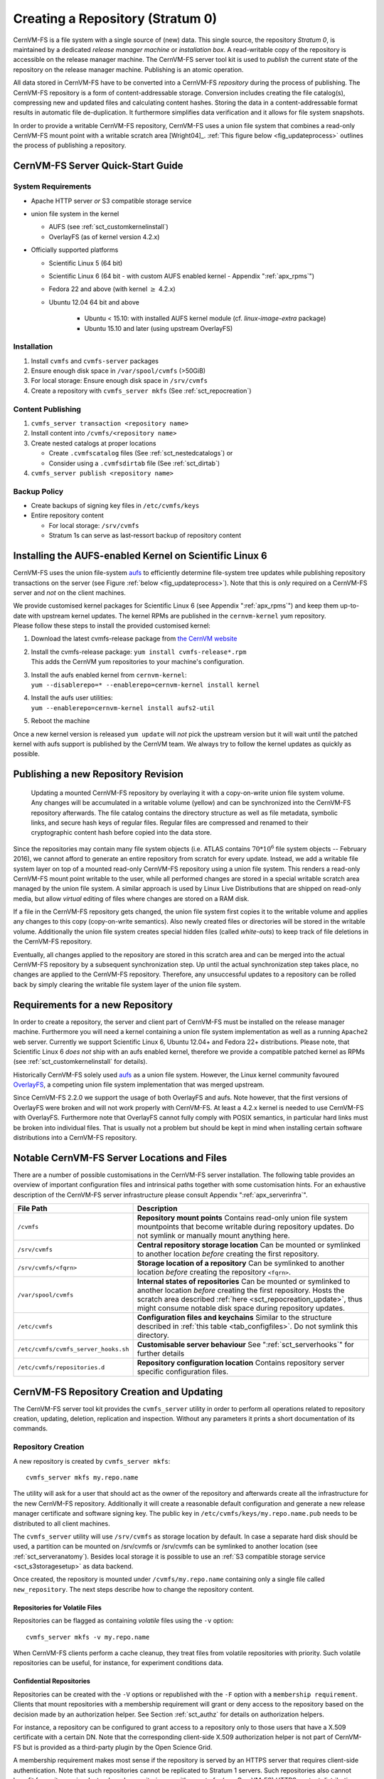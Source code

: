 Creating a Repository (Stratum 0)
=================================

CernVM-FS is a file system with a single source of (new) data. This
single source, the repository *Stratum 0*, is maintained by a dedicated
*release manager machine* or *installation box*. A read-writable copy of
the repository is accessible on the release manager machine. The
CernVM-FS server tool kit is used to *publish* the current state of the
repository on the release manager machine. Publishing is an atomic
operation.

All data stored in CernVM-FS have to be converted into a
CernVM-FS *repository* during the process of publishing. The
CernVM-FS repository is a form of content-addressable storage.
Conversion includes creating the file catalog(s), compressing new and
updated files and calculating content hashes. Storing the data in a
content-addressable format results in automatic file de-duplication. It
furthermore simplifies data verification and it allows for file system
snapshots.

In order to provide a writable CernVM-FS repository, CernVM-FS uses a union
file system that combines a read-only CernVM-FS mount point with a writable
scratch area [Wright04]_. :ref:`This figure below <fig_updateprocess>` outlines
the process of publishing a repository.

CernVM-FS Server Quick-Start Guide
----------------------------------

System Requirements
~~~~~~~~~~~~~~~~~~~

-  Apache HTTP server *or* S3 compatible storage service

-  union file system in the kernel

   - AUFS (see :ref:`sct_customkernelinstall`)

   - OverlayFS (as of kernel version 4.2.x)

-  Officially supported platforms

   -  Scientific Linux 5 (64 bit)

   -  Scientific Linux 6 (64 bit - with custom AUFS enabled kernel -
      Appendix ":ref:`apx_rpms`")

   -  Fedora 22 and above (with kernel :math:`\ge` 4.2.x)

   -  Ubuntu 12.04 64 bit and above

       - Ubuntu < 15.10: with installed AUFS kernel module
         (cf. `linux-image-extra` package)

       - Ubuntu 15.10 and later (using upstream OverlayFS)

Installation
~~~~~~~~~~~~

#. Install ``cvmfs`` and ``cvmfs-server`` packages

#. Ensure enough disk space in ``/var/spool/cvmfs`` (>50GiB)

#. For local storage: Ensure enough disk space in ``/srv/cvmfs``

#. Create a repository with ``cvmfs_server mkfs`` (See :ref:`sct_repocreation`)

Content Publishing
~~~~~~~~~~~~~~~~~~

#. ``cvmfs_server transaction <repository name>``

#. Install content into ``/cvmfs/<repository name>``

#. Create nested catalogs at proper locations

   -  Create ``.cvmfscatalog`` files (See :ref:`sct_nestedcatalogs`)
      or

   -  Consider using a ``.cvmfsdirtab`` file (See :ref:`sct_dirtab`)

#. ``cvmfs_server publish <repository name>``

Backup Policy
~~~~~~~~~~~~~

-  Create backups of signing key files in ``/etc/cvmfs/keys``

-  Entire repository content

   -  For local storage: ``/srv/cvmfs``

   -  Stratum 1s can serve as last-ressort backup of repository content

.. _sct_customkernelinstall:

Installing the AUFS-enabled Kernel on Scientific Linux 6
--------------------------------------------------------

CernVM-FS uses the union file-system `aufs
<http://aufs.sourceforge.net>`_ to efficiently determine file-system
tree updates while publishing repository transactions on the server
(see Figure :ref:`below <fig_updateprocess>`). Note that this is
*only* required on a CernVM-FS server and *not* on the client
machines.

| We provide customised kernel packages for Scientific Linux 6 (see
  Appendix ":ref:`apx_rpms`") and keep them up-to-date with upstream kernel
  updates. The kernel RPMs are published in the ``cernvm-kernel`` yum
  repository.
| Please follow these steps to install the provided customised kernel:

#. Download the latest cvmfs-release package from `the CernVM website
   <https://cernvm.cern.ch/portal/filesystem/downloads>`_

#. | Install the cvmfs-release package:
     ``yum install cvmfs-release*.rpm``
   | This adds the CernVM yum repositories to your machine's
     configuration.

#. | Install the aufs enabled kernel from ``cernvm-kernel``:
   | ``yum --disablerepo=* --enablerepo=cernvm-kernel install kernel``

#. | Install the aufs user utilities:
   | ``yum --enablerepo=cernvm-kernel install aufs2-util``

#. Reboot the machine

Once a new kernel version is released ``yum update`` will *not* pick the
upstream version but it will wait until the patched kernel with
aufs support is published by the CernVM team. We always try to follow
the kernel updates as quickly as possible.

.. _sct_publish_revision:

Publishing a new Repository Revision
------------------------------------

.. _fig_updateprocess:

.. figure:: _static/update_process.svg
   :alt: CernVM-FS server schematic update overview

   Updating a mounted CernVM-FS repository by overlaying it with a
   copy-on-write union file system volume. Any changes will be
   accumulated in a writable volume (yellow) and can be synchronized
   into the CernVM-FS repository afterwards. The file catalog contains
   the directory structure as well as file metadata, symbolic links, and
   secure hash keys of regular files. Regular files are compressed and
   renamed to their cryptographic content hash before copied into the
   data store.

Since the repositories may contain many file system objects (i.e. ATLAS
contains :math:`70 * 10^6` file system objects -- February 2016), we
cannot afford to generate an entire repository from scratch for every
update. Instead, we add a writable file system layer on top of a mounted
read-only CernVM-FS repository using a union file system.
This renders a read-only CernVM-FS mount point writable to the user,
while all performed changes are stored in a special writable scratch
area managed by the union file system. A similar approach is used by Linux
Live Distributions that are shipped on read-only media, but allow *virtual*
editing of files where changes are stored on a RAM disk.

If a file in the CernVM-FS repository gets changed, the union file system
first copies it to the writable volume and applies any changes to this copy
(copy-on-write semantics). Also newly created files or directories will be
stored in the writable volume. Additionally the union file system creates
special hidden files (called *white-outs*) to keep track of file
deletions in the CernVM-FS repository.

Eventually, all changes applied to the repository are stored in this
scratch area and can be merged into the actual CernVM-FS repository by a
subsequent synchronization step. Up until the actual synchronization
step takes place, no changes are applied to the CernVM-FS repository.
Therefore, any unsuccessful updates to a repository can be rolled back
by simply clearing the writable file system layer of the union file system.

.. _sct_reporequirements:

Requirements for a new Repository
---------------------------------

In order to create a repository, the server and client part of
CernVM-FS must be installed on the release manager machine. Furthermore
you will need a kernel containing a union file system implementation as
well as a running ``Apache2`` web server. Currently we support Scientific
Linux 6, Ubuntu 12.04+ and Fedora 22+ distributions. Please note, that
Scientific Linux 6 *does not* ship with an aufs enabled kernel, therefore
we provide a compatible patched kernel as RPMs (see
:ref:`sct_customkernelinstall` for details).

Historically CernVM-FS solely used `aufs <http://aufs.sourceforge.net>`_
as a union file system. However, the Linux kernel community favoured `OverlayFS
<https://www.kernel.org/doc/Documentation/filesystems/overlayfs.txt>`_, a
competing union file system implementation that was merged upstream.

Since CernVM-FS 2.2.0 we support the usage of both OverlayFS and aufs.
Note however, that the first versions of OverlayFS were broken and will not
work properly with CernVM-FS. At least a 4.2.x kernel is needed to use
CernVM-FS with OverlayFS. Furthermore note that OverlayFS cannot fully comply
with POSIX semantics, in particular hard links must be broken into individual
files. That is usually not a problem but should be kept in mind when installing
certain software distributions into a CernVM-FS repository.

.. _sct_serveranatomy:

Notable CernVM-FS Server Locations and Files
--------------------------------------------

There are a number of possible customisations in the CernVM-FS server
installation. The following table provides an overview of important
configuration files and intrinsical paths together with some
customisation hints. For an exhaustive description of the
CernVM-FS server infrastructure please consult
Appendix ":ref:`apx_serverinfra`".

======================================== =======================================
**File Path**                            **Description**
======================================== =======================================
  ``/cvmfs``                             **Repository mount points**
                                         Contains read-only union file system
                                         mountpoints that become writable during
                                         repository updates. Do not symlink or
                                         manually mount anything here.

  ``/srv/cvmfs``                         **Central repository storage location**
                                         Can be mounted or symlinked to another
                                         location *before* creating the first
                                         repository.

  ``/srv/cvmfs/<fqrn>``                  **Storage location of a repository**
                                         Can be symlinked to another location
                                         *before* creating the repository
                                         ``<fqrn>``.

  ``/var/spool/cvmfs``                   **Internal states of repositories**
                                         Can be mounted or symlinked to another
                                         location *before* creating the first
                                         repository.
                                         Hosts the scratch area described
                                         :ref:`here <sct_repocreation_update>`,
                                         thus might consume notable disk space
                                         during repository updates.

  ``/etc/cvmfs``                         **Configuration files and keychains**
                                         Similar to the structure described in
                                         :ref:`this table <tab_configfiles>`. Do
                                         not symlink this directory.

  ``/etc/cvmfs/cvmfs_server_hooks.sh``   **Customisable server behaviour**
                                         See ":ref:`sct_serverhooks`" for
                                         further details

  ``/etc/cvmfs/repositories.d``          **Repository configuration location**
                                         Contains repository server specific
                                         configuration files.
======================================== =======================================


.. _sct_repocreation_update:

CernVM-FS Repository Creation and Updating
------------------------------------------

The CernVM-FS server tool kit provides the ``cvmfs_server`` utility in
order to perform all operations related to repository creation,
updating, deletion, replication and inspection. Without any parameters
it prints a short documentation of its commands.

.. _sct_repocreation:

Repository Creation
~~~~~~~~~~~~~~~~~~~

A new repository is created by ``cvmfs_server mkfs``:

::

      cvmfs_server mkfs my.repo.name

The utility will ask for a user that should act as the owner of the
repository and afterwards create all the infrastructure for the new
CernVM-FS repository. Additionally it will create a reasonable default
configuration and generate a new release manager certificate and
software signing key. The public key in
``/etc/cvmfs/keys/my.repo.name.pub`` needs to be distributed to all
client machines.

The ``cvmfs_server`` utility will use ``/srv/cvmfs`` as storage location
by default. In case a separate hard disk should be used, a partition can
be mounted on /srv/cvmfs or /srv/cvmfs can be symlinked to another
location (see :ref:`sct_serveranatomy`). Besides local storage it is
possible to use an :ref:`S3 compatible storage service <sct_s3storagesetup>`
as data backend.

Once created, the repository is mounted under ``/cvmfs/my.repo.name``
containing only a single file called ``new_repository``. The next steps
describe how to change the repository content.

Repositories for Volatile Files
^^^^^^^^^^^^^^^^^^^^^^^^^^^^^^^

Repositories can be flagged as containing *volatile* files using the
``-v`` option:

::

      cvmfs_server mkfs -v my.repo.name

When CernVM-FS clients perform a cache cleanup, they treat files from
volatile repositories with priority. Such volatile repositories can be
useful, for instance, for experiment conditions data.

.. _sct_s3storagesetup:


Confidential Repositories
^^^^^^^^^^^^^^^^^^^^^^^^^

Repositories can be created with the ``-V`` options or republished with the
``-F`` option with a ``membership requirement``.  Clients that mount
repositories with a membership requirement will grant or deny access to the
repository based on the decision made by an authorization helper.  See
Section :ref:`sct_authz` for details on authorization helpers.

For instance, a repository can be configured to grant access to a repository
only to those users that have a X.509 certificate with a certain DN.  Note that
the corresponding client-side X.509 authorization helper is not part of
CernVM-FS but is provided as a third-party plugin by the Open Science Grid.

A membership requirement makes most sense if the repository is served by an
HTTPS server that requires client-side authentication.  Note that such
repositories cannot be replicated to Stratum 1 servers.  Such repositories also
cannot benefit from site proxies.  Instead, such repositories are either part
of a (non CernVM-FS) HTTPS content distribution network or they might be
installed for a small number of users that, for example, require access to
licensed software.


S3 Compatible Storage Systems
^^^^^^^^^^^^^^^^^^^^^^^^^^^^^

CernVM-FS can store files directly to S3 compatible storage systems,
such as Amazon S3, Huawei UDS and OpenStack SWIFT. The S3 storage
settings are given as parameters to ``cvmfs_server mkfs`` or
``cvmfs_server add-replica``:

::

      cvmfs_server mkfs -s /etc/cvmfs/.../mys3.conf \
        -w http://s3.amazonaws.com/mybucket-1-1 my.repo.name

The file "mys3.conf" contains the S3 settings (see :ref: `table below
<tab_s3confparameters>`). The "-w" option is used define the S3 server URL,
e.g. http://localhost:3128, which is used for accessing the repository's
backend storage on S3. Note that this URL can be different than the S3 server
address that is used for uploads, e.g. if a proxy server is deployed in front
of the server. Note that the buckets need to exist before the repository is
created. In the example above, a single bucket ``mybucket-1-1`` needs to be
created beforehand.

.. _tab_s3confparameters:

=============================================== ===========================================
**Parameter**                                   **Meaning**
=============================================== ===========================================
``CVMFS_S3_ACCOUNTS``                           Number of S3 accounts to be used, e.g. 1.
                                                With some S3 servers use of multiple
                                                accounts can increase the upload speed
                                                significantly
``CVMFS_S3_ACCESS_KEY``                         S3 account access key(s) separated with
                                                ``:``, e.g. KEY-A:KEY-B:...
``CVMFS_S3_SECRET_KEY``                         S3 account secret key(s) separated with
                                                ``:``, e.g. KEY-A:KEY-B:...
``CVMFS_S3_BUCKETS_PER_ACCOUNT``                S3 buckets used per account, e.g. 1. With
                                                some S3 servers use of multiple buckets can
                                                increase the upload speed significantly
``CVMFS_S3_HOST``                               S3 server hostname, e.g. s3.amazonaws.com
``CVMFS_S3_BUCKET``                             S3 bucket base name. Account and bucket
                                                index are appended to the bucket base name.
                                                If you use just one account and one bucket,
                                                e.g. named ``mybucket``, then you need to
                                                create only one bucket called
                                                ``mybucket-1-1``
``CVMFS_S3_MAX_NUMBER_OF_PARALLEL_CONNECTIONS`` Number of parallel uploads to the S3
                                                server, e.g. 400
=============================================== ===========================================

In addition, if the S3 backend is configured to use multiple accounts or
buckets, a proxy server is needed to map HTTP requests to correct
buckets. This mapping is needed because CernVM-FS does not support
buckets but assumes that all files are stored in a flat namespace. The
recommendation is to use a Squid proxy server (version
:math:`\geq 3.1.10`). The squid.conf can look like this:

::

    http_access allow all
    http_port 127.0.0.1:3128 intercept
    cache_peer swift.cern.ch parent 80 0 no-query originserver
    url_rewrite_program /usr/bin/s3_squid_rewrite.py
    cache deny all

The bucket mapping logic is implemented in ``s3_squid_rewrite.py`` file.
This script is not provided by CernVM-FS but needs to be written by the
repository owner (the CernVM-FS Git repository `contains an example
<https://github.com/cvmfs/cvmfs/blob/devel/add-ons/s3rewrite.py>`_). The script
needs to read requests from stdin and write mapped URLs to stdout, for instance:

::

    in: http://localhost:3128/data/.cvmfswhitelist
    out: http://swift.cern.ch/cernbucket-9-91/data/.cvmfswhitelist

.. _sct_repoupdate:

Repository Update
~~~~~~~~~~~~~~~~~

Typically a repository publisher does the following steps in order to
create a new revision of a repository:

#. Run ``cvmfs_server transaction`` to switch to a copy-on-write enabled
   CernVM-FS volume

#. Make the necessary changes to the repository, add new directories,
   patch certain binaries, ...

#. Test the software installation

#. Do one of the following:

   -  Run ``cvmfs_server publish`` to finalize the new repository
      revision *or*

   -  Run ``cvmfs_server abort`` to clear all changes and start over
      again

CernVM-FS supports having more than one repository on a single server
machine. In case of a multi-repository host, the target repository of a
command needs to be given as a parameter when running the
``cvmfs_server`` utility. The ``cvmfs_server resign`` command should run
every 30 days to update the signatures of the repository. Most
``cvmfs_server`` commands allow for wildcards to do manipulations on
more than one repository at once, ``cvmfs_server migrate *.cern.ch``
would migrate all present repositories ending with ``.cern.ch``.

Variant Symlinks
~~~~~~~~~~~~~~~~

It may be convenient to have a symlink in the repository resolve
based on the CVMFS client configuration; this is called a *variant symlink*.
For example, in the ``oasis.opensciencegrid.org`` repository, the OSG provides a
default set of CAs at ``/cvmfs/oasis.opensciencegrid.org/mis/certificates``
but would like to give the sysadmin the ability to override this with their
own set of CA certificates.

To setup a variant symlink in your repository, create a symlink as follows
inside a repository transaction:

::

      ln -s '$(OSG_CERTIFICATES)' /cvmfs/oasis.opensciencegrid.org/mis/certificates
      
Here, the ``certificates`` symlink will evaluate to the value of the ``OSG_CERTIFICATES``
configuration variable in the client.  If ``OSG_CERTIFICATES`` is not provided, the
symlink resolution will be an empty string.  To provide a server-side default value,
you can instead do:

::

      ln -s '$(OSG_CERTIFICATES:-/cvmfs/oasis.opensciencegrid.org/mis/certificates-real)' /cvmfs/oasis.opensciencegrid.org/mis/certificates

Here, the symlink will evaluate to ``/cvmfs/oasis.opensciencegrid.org/mis/certificates-real``
by default unless the sysadmin sets ``OSG_CERTIFICATES`` in a configuration file (such as
``/etc/cvmfs/config.d/oasis.opensciencegrid.org.local``.

Repository Import
~~~~~~~~~~~~~~~~~

The CernVM-FS server tools support the import of a CernVM-FS file storage
together with its corresponding signing keychain. The import functionality is
useful to bootstrap a release manager machine for a given file storage.

``cvmfs_server import`` works similar to ``cvmfs_server mkfs`` (described in
:ref:`sct_repocreation`) except it uses the provided data storage instead of
creating a fresh (and empty) storage. In case of a CernVM-FS 2.0 file storage
``cvmfs_server import`` also takes care of the file catalog migration into the
latest catalog schema (see :ref:`sct_legacyrepoimport` for details).

During the import it might be necessary to resign the repository's whitelist.
Usually because the whitelist's expiry date has exceeded. This operations
requires the corresponding masterkey to be available in `/etc/cvmfs/keys`.
Resigning is enabled by adding ``-r`` to ``cvmfs_server import``.

An import can either use a provided repository keychain placed into
`/etc/cvmfs/keys` or generate a fresh repository key and certificate for the
imported repository. The latter case requires an update of the repository's
whitelist to incorporate the newly generated repository key. To generate a fresh
repository key add ``-t -r`` to ``cvmfs_server import``.

Refer to Section :ref:`sct_cvmfspublished_signature` for a comprehensive
description of the repository signature mechanics.

.. _sct_legacyrepoimport:

Legacy Repository Import
^^^^^^^^^^^^^^^^^^^^^^^^

We strongly recommend to install CernVM-FS 2.1 on a fresh or at least a
properly cleaned machine without any traces of the CernVM-FS 2.0
installation before installing CernVM-FS 2.1 server tools.

The command ``cvmfs_server import`` requires the full CernVM-FS 2.0 data
storage which is located at /srv/cvmfs by default as well as the
repository's signing keys. Since the CernVM-FS 2.1 server backend
supports multiple repositories in contrast to its 2.0 counterpart, we
recommend to move the repository's data storage to /srv/cvmfs/<FQRN>
upfront to avoid later inconsistencies.

The following steps describe the transformation of a repository from
CernVM-FS 2.0 into 2.1. As an example we are using a repository called
**legacy.cern.ch**.

#. Make sure that you have backups of both the repository's backend
   storage and its signing keys

#. Install and test the CernVM-FS 2.1 server tools on the machine that
   is going to be used as new Stratum 0 maintenance machine

#. | Place the repository's backend storage data in
     /srv/cvmfs/*legacy.cern.ch*
   | (default storage location)

#. Transfer the repository's signing keychain to the machine (f.e. to
   /legacy\_keys/)

#. Run ``cvmfs_server import`` like this:

   ::

           cvmfs_server import
             -o <username of repo maintainer> \
             -k ~/legacy_keys \
             -l               \ # for 2.0.x file catalog migration
             -s               \ # for further repository statistics
             legacy.cern.ch

#. Check the imported repository with
   ``cvmfs_server check legacy.cern.ch`` for integrity
   (see :ref:`sct_checkintegrity`)

.. _sct_serverhooks:

Customizable Actions Using Server Hooks
~~~~~~~~~~~~~~~~~~~~~~~~~~~~~~~~~~~~~~~

The ``cvmfs_server`` utility allows release managers to trigger custom
actions before and after crucial repository manipulation steps. This can
be useful for example for logging purposes, establishing backend storage
connections automatically or other workflow triggers, depending on the
application.

There are six designated server hooks that are potentially invoked
during the :ref:`repository update procedure <sct_repoupdate>`:

-  When running ``cvmfs_server transaction``:

   -  *before* the given repository is transitioned into transaction
      mode

   -  *after* the transition was successful

-  When running ``cvmfs_server publish``:

   -  *before* the publish procedure for the given repository is started

   -  *after* it was published and remounted successfully

-  When running ``cvmfs_server abort``:

   -  *before* the unpublished changes will be erased for the given
      repository

   -  *after* the repository was successfully reverted to the last
      published state

All server hooks must be defined in a single shell script file called:

::

    /etc/cvmfs/cvmfs_server_hooks.sh

The ``cvmfs_server`` utility will check the existence of this script and
source it. To subscribe to the described hooks one needs to define one
or more of the following shell script functions:

-  ``transaction_before_hook()``

-  ``transaction_after_hook()``

-  ``publish_before_hook()``

-  ``publish_after_hook()``

-  ``abort_before_hook()``

-  ``abort_after_hook()``

The defined functions get called at the specified positions in the
repository update process and are provided with the fully qualified
repository name as their only parameter (\ ``$1``). Undefined functions
automatically default to a NO-OP. An example script is located at
``cvmfs/cvmfs_server_hooks.sh.demo`` in the CernVM-FS sources.

Maintaining a CernVM-FS Repository
----------------------------------

CernVM-FS is a versioning, snapshot-based file system. Similar to
versioning systems, changes to /cvmfs/...are temporary until they are
committed (``cvmfs_server publish``) or discarded
(``cvmfs_server abort``). That allows you to test and verify changes,
for instance to test a newly installed release before publishing it to
clients. Whenever changes are published (committed), a new file system
snapshot of the current state is created. These file system snapshots
can be tagged with a name, which makes them *named snapshots*. A named
snapshot is meant to stay in the file system. One can rollback to named
snapshots and it is possible, on the client side, to mount any of the
named snapshots in lieu of the newest available snapshot.

Two named snapshots are managed automatically by CernVM-FS, ``trunk``
and ``trunk-previous``. This allows for easy unpublishing of a mistake,
by rolling back to the ``trunk-previous`` tag.

.. _sct_checkintegrity:

Integrity Check
~~~~~~~~~~~~~~~

CernVM-FS provides an integrity checker for repositories. It is invoked
by

::

    cvmfs_server check

The integrity checker verifies the sanity of file catalogs and verifies
that referenced data chunks are present. Ideally, the integrity checker
is used after every publish operation. Where this is not affordable due
to the size of the repositories, the integrity checker should run
regularly.

The checker can also run on a nested catalog subtree. This is useful to
follow up a specific issue where a check on the full tree would take a
lot of time::

    cvmfs_server check -s <path to nested catalog mountpoint>

Optionally ``cvmfs_server check`` can also verify the data integrity
(command line flag ``-i``) of each data object in the repository. This
is a time consuming process and we recommend it only for diagnostic
purposes.

.. _sct_namedsnapshots:

Named Snapshots
~~~~~~~~~~~~~~~

Named snapshots or *tags* are an easy way to organise checkpoints in the
file system history. CernVM-FS clients can explicitly mount a repository
at a specific named snapshot to expose the file system content published
with this tag. It also allows for rollbacks to previously created and
tagged file system revisions. Tag names need to be unique for each
repository and are not allowed to contain spaces or spacial characters.
Besides the actual tag's name they can also contain a free descriptive
text and store a creation timestamp.

Named snapshots are best to use for larger modifications to the
repository, for instance when a new major software release is installed.
Named snapshots provide the ability to easily undo modifications and to
preserve the state of the file system for the future. Nevertheless,
named snapshots should not be used excessively. Less than 50 named
snapshots are a good number of named snapshots in many cases.

Automatically Generated Tags
^^^^^^^^^^^^^^^^^^^^^^^^^^^^

By default, new repositories will automatically create a generic tag if
no explicit tag is given during publish. The automatic tagging can be
turned off using the ``-g`` option during repository creation or by setting
``CVMFS_AUTO_TAG=false`` in the
/etc/cvmfs/repositories.d/$repository/server.conf file.

The life time of automatic tags can be restriced by the
``CVMFS_AUTO_TAG_TIMESPAN`` parameter or by the ``-G`` option to
``cvmfs_server mkfs``.  The parameter takes a string that the ``date`` utility
can parse, for instance ``"4 weeks ago"``.  On every publish, automatically
generated tags older than the defined threshold are removed.

Creating a Named Snapshot
^^^^^^^^^^^^^^^^^^^^^^^^^

Tags can be added while publishing a new file system revision. To do so,
the -a and -m options for ``cvmfs_server publish`` are used. The
following command publishes a CernVM-FS revision with a new revision
that is tagged as "release-1.0":

::

    cvmfs_server transaction
    # Changes
    cvmfs_server publish -a release-1.0 -m "first stable release"

Managing Existing Named Snapshots
^^^^^^^^^^^^^^^^^^^^^^^^^^^^^^^^^

Management of existing tags is done by using the ``cvmfs_server tag``
command. Without any command line parameters, it will print all
currently available named snapshots. Snapshots can be inspected
(``-i <tag name>``), removed (``-r <tag name>``) or created
(``-a <tag name> -m <tag description> -h <catalog root hash>``).
Furthermore machine readable modes for both listing (``-l -x``) as well
as inspection (``-i <tag name> -x``) is available.

Rollbacks
^^^^^^^^^

A repository can be rolled back to any of the named snapshots. Rolling
back is achieved through the command
``cvmfs_server rollback -t release-1.0`` A rollback is, like restoring
from backups, not something one would do often. Use caution, a rollback
is irreversible.

.. _sct_nestedcatalogs:

Managing Nested Catalogs
~~~~~~~~~~~~~~~~~~~~~~~~

CernVM-FS stores meta-data (path names, file sizes, ...) in file catalogs.
When a client accesses a repository, it has to download the file catalog
first and then it downloads the files as they are opened. A single file
catalog for an entire repository can quickly become large and
impractical. Also, clients typically do not need all of the repository's
meta-data at the same time. For instance, clients using software release
1.0 do not need to know about the contents of software release 2.0.

With nested catalogs, CernVM-FS has a mechanism to partition the
directory tree of a repository into many catalogs. Repository
maintainers are responsible for sensible cutting of the directory trees
into nested catalogs. They can do so by creating and removing magic
files named ``.cvmfscatalog``.

For example, in order to create a nested catalog for software release
1.0 in the hypothetical repository experiment.cern.ch, one would invoke

::

    cvmfs_server transaction
    touch /cvmfs/experiment.cern.ch/software/1.0/.cvmfscatalog
    cvmfs_server publish

In order to merge a nested catalog with its parent catalog, the
corresponding ``.cvmfscatalog`` file needs to be removed. Nested
catalogs can be nested on arbitrary many levels.

.. _sct_nestedrecommendations:

Recommendations for Nested Catalogs
~~~~~~~~~~~~~~~~~~~~~~~~~~~~~~~~~~~

Nested catalogs should be created having in mind which files and
directories are accessed together. This is typically the case for
software releases, but can be also on the directory level that separates
platforms. For instance, for a directory layout like

::

    /cvmfs/experiment.cern.ch
      |- /software
      |    |- /i686
      |    |    |- 1.0
      |    |    |- 2.0
      |    `    |- common
      |    |- /x86_64
      |    |    |- 1.0
      |    `    |- common
      |- /grid-certificates
      |- /scripts

it makes sense to have nested catalogs at

::

    /cvmfs/experiment.cern.ch/software/i686
    /cvmfs/experiment.cern.ch/software/x86_64
    /cvmfs/experiment.cern.ch/software/i686/1.0
    /cvmfs/experiment.cern.ch/software/i686/2.0
    /cvmfs/experiment.cern.ch/software/x86_64/1.0

A nested catalog at the top level of each software package release is
generally the best approach because once package releases are installed
they tend to never change, which reduces churn and garbage generated in
the repository from old catalogs that have changed. In addition, each
run only tends to access one version of any package so having a separate
catalog per version avoids loading catalog information that will not be
used. A nested catalog at the top level of each platform may make sense
if there is a significant number of platform-specific files that aren't
included in other catalogs.

It could also make sense to have a nested catalog under
grid-certificates, if the certificates are updated much more frequently
than the other directories. It would not make sense to create a nested
catalog under /cvmfs/experiment.cern.ch/software/i686/common, because
this directory needs to be accessed anyway whenever its parent directory
is needed. As a rule of thumb, a single file catalog should contain more
than 1000 files and directories but not contain more than
:math:`\approx`\ 200000 files. See :ref:`sct_inspectnested` how to find
catalogs that do not satisfy this recommendation.

Restructuring the repository's directory tree is an expensive operation
in CernVM-FS. Moreover, it can easily break client applications when
they switch to a restructured file system snapshot. Therefore, the
software directory tree layout should be relatively stable before
filling the CernVM-FS repository.

.. _sct_dirtab:

Managing Nested Catalogs with ``.cvmfsdirtab``
~~~~~~~~~~~~~~~~~~~~~~~~~~~~~~~~~~~~~~~~~~~~~~

Rather than managing ``.cvmfscatalog`` files by hand, a repository
administrator may create a file called ``.cvmfsdirtab``, in the top
directory of the repository, which contains a list of paths relative to
the top of the repository where ``.cvmfscatalog`` files will be created.
Those paths may contain shell wildcards such as asterisk (``*``) and
question mark (``?``). This is useful for specifying patterns for
creating nested catalogs as new files are installed. A very good use of
the patterns is to identify directories where software releases will be
installed.

In addition, lines in ``.cvmfsdirtab`` that begin with an exclamation
point (``!``) are shell patterns that will be excluded from those
matched by lines without an exclamation point. For example a
``.cvmfsdirtab`` might contain these lines for the repository of the
previous subsection:

::

    /software/*
    /software/*/*
    ! */common
    /grid-certificates

This will create nested catalogs at

::

    /cvmfs/experiment.cern.ch/software/i686
    /cvmfs/experiment.cern.ch/software/i686/1.0
    /cvmfs/experiment.cern.ch/software/i686/2.0
    /cvmfs/experiment.cern.ch/software/x86_64
    /cvmfs/experiment.cern.ch/software/x86_64/1.0
    /cvmfs/experiment.cern.ch/grid-certificates

Note that unlike the regular lines that add catalogs, asterisks in the
exclamation point exclusion lines can span the slashes separating
directory levels.

Automatic Management of Nested Catalogs
~~~~~~~~~~~~~~~~~~~~~~~~~~~~~~~~~~~~~~~

An alternative to ``.cvmfsdirtab`` is the automatic catalog generation.
This feature automatically generates nested catalogs based on their
weight (number of entries). It can be enabled by setting
``CVMFS_AUTOCATALOGS=true`` in the server configuration file.

Catalogs are split when their weight is greater than a specified maximum
threshold, or removed if their weight is less than a minimum threshold.
Automatically generated catalogs contain a ``.cvmfsautocatalog`` file
(along with the ``.cvmfscatalog`` file) in its root directory.
User-defined catalogs (containing only a ``.cvmfscatalog`` file) always
remain untouched. Hence one can mix both manual and automatically
managed directory sub-trees.

The following conditions are applied when processing a nested catalog:

-  If the weight is greater than ``CVMFS_AUTOCATALOGS_MAX_WEIGHT``, this
   catalog will be split in smaller catalogs that meet the maximum and
   minimum thresholds.

-  If the weight is less than ``CVMFS_AUTOCATALOGS_MIN_WEIGHT``, this
   catalog will be merged into its parent.

Both ``CVMFS_AUTOCATALOGS_MAX_WEIGHT`` and
``CVMFS_AUTOCATALOGS_MIN_WEIGHT`` have reasonable defaults and usually
do not need to be defined by the user.

.. _sct_inspectnested:

Inspecting Nested Catalog Structure
~~~~~~~~~~~~~~~~~~~~~~~~~~~~~~~~~~~

The following command visualizes the current nested file catalog layout
of a repository.

::

    cvmfs_server list-catalogs

Additionally this command allows to spot degenerated nested catalogs. As
stated :ref:`here <sct_nestedrecommendations>` the recommended
maximal file entry count of a single catalog should not exceed
:math:`\approx`\ 200000. One can use the switch ``list-catalogs -e`` to
inspect the current nested catalog entry counts in the repository.
Furthermore ``list-catalgos -s`` will print the file sizes of the
catalogs in bytes.

Repository Mount Point Management
~~~~~~~~~~~~~~~~~~~~~~~~~~~~~~~~~

CernVM-FS server maintains two mount points for each repository (see
:ref:`apx_serverinfra` for details) and needs to keep them in sync with
:ref:`transactional operations <sct_publish_revision>` on the repository.

In rare occasions (for example at reboot of a release manager machine)
CernVM-FS might need to perform repair operations on those mount points.
`As of CernVM-FS 2.2.0 <https://sft.its.cern.ch/jira/browse/CVM-872>`_
those mount points are not automatically mounted on reboot of the release
manager machine anymore. Usually the mount point handling happens
automatically and transparently to the user when invoking arbitrary
``cvmfs_server`` commands.

Nevertheless ``cvmfs_server mount <repo name>`` allows users to explicitly
trigger this repair operation anytime for individual repositories. Mounting
all hosted repositories is possible with the ``-a`` parameter but requires
root privileges.  If you want to have all hosted repositories mounted after
reboot then put ``cvmfs_server mount -a`` in a boot script, for example in
``/etc/rc.local``.

.. code-block:: bash

      # properly mount a specific repository
      cvmfs_server mount test.cern.ch

      # properly mount all hosted repositories (as root)
      sudo cvmfs_server mount -a

Syncing files into a repository with cvmfs_rsync
~~~~~~~~~~~~~~~~~~~~~~~~~~~~~~~~~~~~~~~~~~~~~~~~

A common method of publishing into CernVM-FS is to first install all the
files into a convenient shared filesystem, mount the shared filesystem
on the publishing machine, and then sync the files into the repository
during a transaction. The most common tool to do the syncing is
``rsync``, but ``rsync`` by itself doesn't have a convenient mechanism
for avoiding generated ``.cvmfscatalog`` and ``.cvmfsautocatalog`` files
in the CernVM-FS repository. Actually the ``--exclude`` option is good
for avoiding the extra files, but the problem is that if a source
directory tree is removed, then ``rsync`` will not remove the
corresponding copy of the directory tree in the repository if it
contains a catalog, because the extra file remains in the repository.
For this reason, a tool called ``cvmfs_rsync`` is included in the
``cvmfs-server`` package. This is a small wrapper around ``rsync`` that
adds the ``--exclude`` options and removes ``.cvmfscatalog`` and
``.cvmfsautocatalog`` files from a repository when the corresponding
source directory is removed. This is the usage:

::

      cvmfs_rsync [rsync_options] srcdir /cvmfs/reponame[/destsubdir]

This is an example use case:

::

      $ cvmfs_rsync -av --delete /data/lhapdf /cvmfs/cms.cern.ch

Migrate File Catalogs
~~~~~~~~~~~~~~~~~~~~~

In rare cases the further development of CernVM-FS makes it necessary to
change the internal structure of file catalogs. Updating the
CernVM-FS installation on a Stratum 0 machine might require a migration
of the file catalogs.

It is recommended that ``cvmfs_server list`` is issued after any
CernVM-FS update to review if any of the maintained repositories need a
migration. Outdated repositories will be marked as "INCOMPATIBLE" and
``cvmfs_server`` refuses all actions on these repositories until the
file catalogs have been updated.

In order to run a file catalog migration use ``cvmfs_server migrate``
for each of the outdated repositories. This will essentially create a
new repository revision that contains the exact same file structure as
the current revision. However, all file catalogs will be recreated from
scratch using the updated internal structure. Note that historic file
catalogs of all previous repository revisions stay untouched and are not
migrated.

After ``cvmfs_server migrate`` has successfully updated all file
catalogs repository maintenance can continue as usual.

Change File Ownership on File Catalog Level
~~~~~~~~~~~~~~~~~~~~~~~~~~~~~~~~~~~~~~~~~~~

CernVM-FS tracks the UID and GID of all contained files and exposes them
through the client to all using machines. Repository maintainers should
keep this in mind and plan their UID and GID assignments accordingly.

Repository operation might occasionally require to bulk-change many or all
UIDs/GIDs. While this is of course possible via ``chmod -R`` in a normal
repository transaction, it is cumbersome for large repositories. We provide
a tool to quickly do such adaption on :ref:`CernVM-FS catalog level
<sct_filecatalog>` using UID and GID mapping files::

  cvmfs_server catalog-chown -u <uid map> -g <gid map> <repo name>

Both the UID and GID map contain a list of rules to apply to each file
meta data record in the CernVM-FS catalogs. This is an example of such
a rules list::

  # map root UID/GID to 1001
  0 1001

  # swap UID/GID 1002 and 1003
  1002 1003
  1003 1002

  # map everything else to 1004
  * 1004

Note that running ``cvmfs_server catalog-chown`` produces a new repository
revision containing :ref:`CernVM-FS catalogs <sct_filecatalog>` with updated
UIDs and GIDs according to the provided rules. Thus, previous revisions of
the CernVM-FS repository will *not* be affected by this update.

Repository Garbage Collection
-----------------------------

Since CernVM-FS is a versioning file system it is following an
insert-only policy regarding its backend storage. When files are deleted
from a CernVM-FS repository, they are not automatically deleted from the
underlying storage. Therefore legacy revisions stay intact and usable
forever (cf. :ref:`sct_namedsnapshots`) at the expense of an
ever-growing storage volume both on the Stratum 0 and the Stratum 1s.

For this reason, applications that frequently install files into a
repository and delete older ones - for example the output from nightly
software builds - might quickly fill up the repository's backend
storage. Furthermore these applications might actually never make use of
the aforementioned long-term revision preservation rendering most of the
stored objects "garbage".

CernVM-FS supports garbage-collected repositories that automatically
remove unreferenced data objects and free storage space. This feature
needs to be enabled on the Stratum 0 and automatically scans the
repository's catalog structure for unreferenced objects both on the
Stratum 0 and the Stratum 1 installations on every publish respectively
snapshot operation.

Garbage Sweeping Policy
~~~~~~~~~~~~~~~~~~~~~~~

The garbage collector of CernVM-FS is using a mark-and-sweep algorithm
to detect unused files in the internal catalog graph. Revisions that are
referenced by named snapshots (cf. :ref:`sct_namedsnapshots`) or that
are recent enough are preserved while all other revisions are condemned
to be removed. By default this time-based threshold is *three days* but
can be changed using the configuration variable
``CVMFS_AUTO_GC_TIMESPAN`` both on Stratum 0 and Stratum 1. The value of
this variable is expected to be parseable by the ``date`` command, for
example ``3 days ago`` or ``1 week ago``.

Enabling Garbage Collection
~~~~~~~~~~~~~~~~~~~~~~~~~~~

Creating a Garbage Collectable Repository
^^^^^^^^^^^^^^^^^^^^^^^^^^^^^^^^^^^^^^^^^

Repositories can be created as *garbage-collectable* from the start by adding
``-z`` to the ``cvmfs_server mkfs`` command (cf. :ref:`sct_repocreation`). It
is generally recommended to also add ``-g`` to switch off automatic tagging in
a garbage collectable repository.
For debugging or bookkeeping it is possible to log deleted objects into a file
by setting ``CVMFS_GC_DELETION_LOG`` to a writable file path.

Enabling Garbage Collection on an Existing Repository (Stratum 0)
^^^^^^^^^^^^^^^^^^^^^^^^^^^^^^^^^^^^^^^^^^^^^^^^^^^^^^^^^^^^^^^^^

| Existing repositories can be reconfigured to be garbage collectable by
  adding
| ``CVMFS_GARBAGE_COLLECTION=true`` and ``CVMFS_AUTO_GC=true`` to the
  ``server.conf`` of the repository. Furthermore it is recommended to
  switch off automatic tagging by setting ``CVMFS_AUTO_TAG=false`` for a
  garbage collectable repository. The garbage collection will be enabled
  with the next published transaction.

Enabling Garbage Collection on an Existing Replication (Stratum 1)
^^^^^^^^^^^^^^^^^^^^^^^^^^^^^^^^^^^^^^^^^^^^^^^^^^^^^^^^^^^^^^^^^^

In order to use automatic garbage collection on a stratum 1 replica
``CVMFS_AUTO_GC=true`` needs to be added in the ``server.conf`` file of
the stratum 1 installation. This will only work if the upstream stratum
0 repository has garbage collection enabled.

Limitations on Repository Content
---------------------------------

Because CernVM-FS provides what appears to be a POSIX filesystem to
clients, it is easy to think that it is a general purpose filesystem and
that it will work well with all kinds of files. That is not the case,
however, because CernVM-FS is optimized for particular types of files
and usage. This section contains guidelines for limitations on the
content of repositories for best operation.

Data files
~~~~~~~~~~

First and foremost, CernVM-FS is designed to distribute executable code
that is shared between a large number of jobs that run together at grid
sites, clouds, or clusters. Worker node cache sizes and web proxy
bandwidth are generally engineered to accommodate that application. The
total amount read per job is expected to be roughly limited by the
amount of RAM per job slot. The same files are also expected to be read
from the worker node cache multiple times for the same type of job, and
read from a caching web proxy by multiple worker nodes.

If there are data files distributed by CernVM-FS that follow similar
access patterns and size limits as executable code, it will probably
work fine. In addition, if there are files that are larger but read
slowly throughout long jobs, as opposed to all at once at the beginning,
that can also work well if the same files are read by many jobs. That is
because web proxies have to be engineered for handling bursts at the
beginning of jobs and so they tend to be lightly loaded a majority of
the time.

In general, a good rule of thumb is to calculate the maximum rate at
which jobs typically start and limit the amount of data that might be
read from a web proxy to per thousand jobs, assuming a reasonable amount
of overlap of jobs onto the same worker nodes. Also, limit the amount of
data that will be put into any one worker node cache to . Of course, if
you have a special arrangement with particular sites to have large
caches and bandwidths available, these limits can be made higher at
those sites. Web proxies may also need to be engineered with faster
disks if the data causes their cache hit ratios to be reduced.

Also, keep in mind that the total amount of data distributed is not
unlimited. The files are stored and distributed compressed, and files
with the same content stored in multiple places in the same repository
are collapsed to the same file in storage, but the storage space is used
not only on the original repository server, it is also replicated onto
multiple Stratum 1 servers. Generally if only executable code is
distributed, there is no problem with the space taken on Stratum 1s, but
if many large data files are distributed they may exceed the Stratum 1
storage capacity. Data files also tend to not compress as well, and that
is especially the case of course if they are already compressed before
installation.

Tarballs, zip files, and other archive files
~~~~~~~~~~~~~~~~~~~~~~~~~~~~~~~~~~~~~~~~~~~~

If the contents of a tarball, zip file, or some other type of archive
file is desired to be distributed by CernVM-FS, it is usually better to
first unpack it into its separate pieces first. This is because it
allows better sharing of content between multiple releases of the file;
some pieces inside the archive file might change and other pieces might
not in the next release, and pieces that don't change will be stored as
the same file in the repository. CernVM-FS will compress the content of
the individual pieces, so even if there's no sharing between releases it
shouldn't take much more space.

File permissions
~~~~~~~~~~~~~~~~

Care should be taken to make all the files in a repository readable by
"other". This is because permissions on files in the original repository
are generally the same as those seen by end clients, except the files
are owned by the "cvmfs" user and group. The write permissions are
ignored by the client since it is a read-only filesystem. However,
unless the client has set

::

      CVMFS_CHECK_PERMISSIONS=no

(and most do not), unprivileged users will not be able to read files
unless they are readable by "other" and all their parent directories
have at least "execute" permissions. It makes little sense to publish
files in CernVM-FS if they won't be able to be read by anyone.

Hardlinks
~~~~~~~~~

By default CernVM-FS does not allow hardlinks of a file to be in
different directories. If there might be any such hardlinks in a
repository, set the option

::

        CVMFS_IGNORE_XDIR_HARDLINKS=true

in the repository's ``server.conf``. The file will not appear to be
hardlinked to the client, but it will still be stored as only one file
in the repository just like any other files that have identical content.
Note that if, in a subsequent publish operation, only one of these
cross-directory hardlinks gets changed, the other hardlinks remain
unchanged (the hardlink got "broken").
